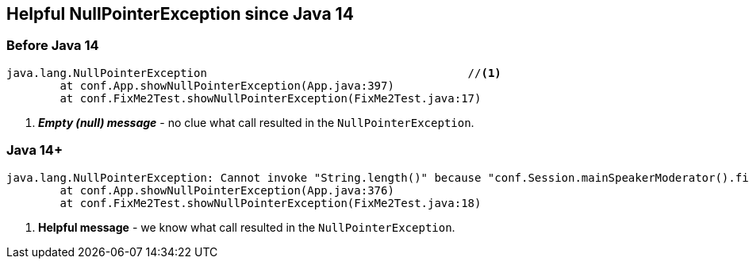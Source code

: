== Helpful NullPointerException since Java 14
:icons: font

=== Before Java 14

[source,java,highlight=1..1]
----
java.lang.NullPointerException                                       //<1>
	at conf.App.showNullPointerException(App.java:397)
	at conf.FixMe2Test.showNullPointerException(FixMe2Test.java:17)
----
<1> _**Empty (null) message**_ - no clue what call resulted in the `NullPointerException`.


=== Java 14+

[source,java,highlight=1..1]
----
java.lang.NullPointerException: Cannot invoke "String.length()" because "conf.Session.mainSpeakerModerator().firstName" is null              //<1>
	at conf.App.showNullPointerException(App.java:376)
	at conf.FixMe2Test.showNullPointerException(FixMe2Test.java:18)
----
<2> *Helpful message* - we know what call resulted in the `NullPointerException`.
